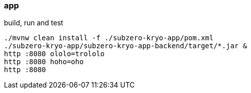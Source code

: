 
//tag::content[]

=== app

.build, run and test
[source,bash]
----
./mvnw clean install -f ./subzero-kryo-app/pom.xml
./subzero-kryo-app/subzero-kryo-app-backend/target/*.jar &
http :8080 ololo=trololo
http :8080 hoho=oho
http :8080
----

//end::content[]
